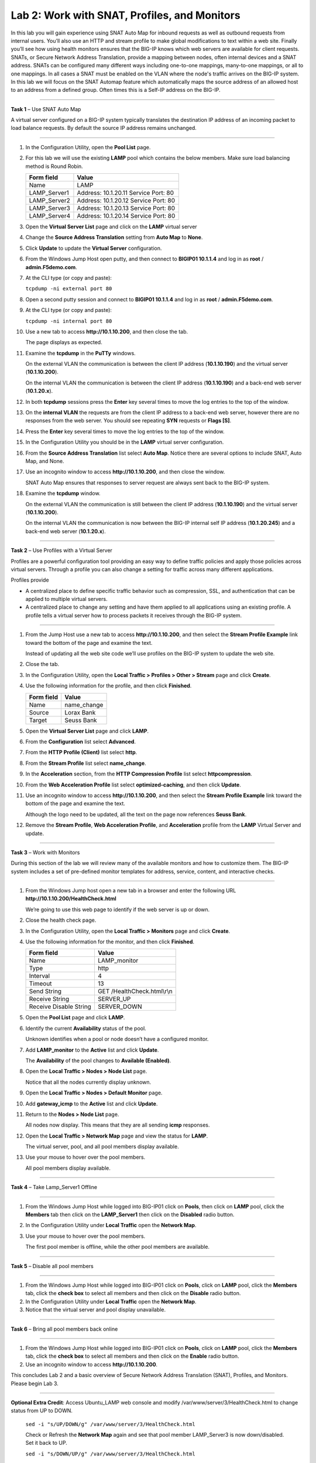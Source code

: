 Lab 2: Work with SNAT, Profiles, and Monitors
---------------------------------------------

In this lab you will gain experience using SNAT Auto Map for inbound
requests as well as outbound requests from internal users. You’ll also
use an HTTP and stream profile to make global modifications to text
within a web site. Finally you’ll see how using health monitors ensures
that the BIG-IP knows which web servers are available for client
requests.  SNATs, or Secure Network Address Translation, provide a mapping between nodes, often internal devices
and a SNAT address. SNATs can be configured many different ways including
one-to-one mappings, many-to-one mappings, or all to one mappings.  In all cases
a SNAT must be enabled on the VLAN where the node's traffic arrives on the BIG-IP system.
In this lab we will focus on the SNAT Automap feature which automatically maps the source
address of an allowed host to an address from a defined group.   Often times this is a Self-IP
address on the BIG-IP.

^^^^^^^^^^^^^^^^^^^^^^^^^^^^^^^^^^^^^^^^^^^^^^^^^^^^^^^^^^^^^^^^^^^^^^^^

**Task 1** – Use SNAT Auto Map

A virtual server configured on a BIG-IP system typically translates the destination IP address
of an incoming packet to load balance requests.  By default the source IP address remains unchanged.

^^^^^^^^^^^^^^^^^^^^^^^^^^^^^^^^^^^^^^^^^^^^^^^^^^^^^^^^^^^^^^^^^^^^^^^^

#. In the Configuration Utility, open the **Pool List** page.

#. For this lab we will use the existing **LAMP** pool which contains the below members.
   Make sure load balancing method is Round Robin.

   +---------------+------------------------------------+
   | Form field    | Value                              |
   +===============+====================================+
   | Name          | LAMP                               |
   +---------------+------------------------------------+
   | LAMP_Server1  | Address: 10.1.20.11                |
   |               | Service Port: 80                   |
   +---------------+------------------------------------+
   | LAMP_Server2  | Address: 10.1.20.12                |
   |               | Service Port: 80                   |
   +---------------+------------------------------------+
   | LAMP_Server3  | Address: 10.1.20.13                |
   |               | Service Port: 80                   |
   +---------------+------------------------------------+
   | LAMP_Server4  | Address: 10.1.20.14                |
   |               | Service Port: 80                   |
   +---------------+------------------------------------+

#. Open the **Virtual Server List** page and click on the **LAMP** virtual server

#. Change the **Source Address Translation** setting from **Auto Map** to **None**.

#. Click **Update** to update the **Virtual Server** configuration.

#. From the Windows Jump Host open putty, and then connect to **BIGIP01 10.1.1.4** and log
   in as **root** / **admin.F5demo.com**.

   |image7|

#. At the CLI type (or copy and paste):

   ``tcpdump -ni external port 80``

#. Open a second putty session and connect to **BIGIP01 10.1.1.4** and log
   in as **root** / **admin.F5demo.com**.

#. At the CLI type (or copy and paste):

   ``tcpdump -ni internal port 80``

#. Use a new tab to access **http://10.1.10.200**, and then close the
   tab.

   The page displays as expected.

#. Examine the **tcpdump** in the **PuTTy** windows.

   On the external VLAN the communication is between the client IP
   address (**10.1.10.190**) and the virtual server (**10.1.10.200**).

   On the internal VLAN the communication is between the client IP
   address (**10.1.10.190**) and a back-end web server (**10.1.20.x**).

#. In both **tcpdump** sessions press the **Enter** key several times to
   move the log entries to the top of the window.

#. On the **internal VLAN** the requests are from the client IP address to a
   back-end web server, however there are no responses from the web
   server. You should see repeating **SYN** requests or **Flags [S]**.

#. Press the **Enter** key several times to move the log entries to the
   top of the window.

#. In the Configuration Utility you should be in the **LAMP** virtual server configuration.

#. From the **Source Address Translation** list select **Auto Map**. Notice there are several options to include
   SNAT, Auto Map, and None.

   |image8|

#. Use an incognito window to access **http://10.1.10.200**, and then
   close the window.

   SNAT Auto Map ensures that responses to server request are always sent
   back to the BIG-IP system.

#. Examine the **tcpdump** window.

   On the external VLAN the communication is still between the client IP
   address (**10.1.10.190**) and the virtual server (**10.1.10.200**).

   On the internal VLAN the communication is now between the BIG-IP
   internal self IP address (**10.1.20.245**) and a back-end web
   server (**10.1.20.x**).

^^^^^^^^^^^^^^^^^^^^^^^^^^^^^^^^^^^^^^^^^^^^^^^^^^^^^^^^^^^^^^^^^^^^^^^^

**Task 2** – Use Profiles with a Virtual Server

Profiles are a powerful configuration tool providing an easy way to define
traffic policies and apply those policies across virtual servers.   Through
a profile you can also change a setting for traffic across many different
applications.

Profiles provide

- A centralized place to define specific traffic behavior such as compression, SSL,
  and authentication that can be applied to multiple virtual servers.

- A centralized place to change any setting and have them applied to all applications
  using an existing profile.  A profile tells a virtual server how to process packets
  it receives through the BIG-IP system.

^^^^^^^^^^^^^^^^^^^^^^^^^^^^^^^^^^^^^^^^^^^^^^^^^^^^^^^^^^^^^^^^^^^^^^^^

#. From the Jump Host use a new tab to access **http://10.1.10.200**, and then select the
   **Stream Profile Example** link toward the bottom of the page and examine the text.

   Instead of updating all the web site code we’ll use profiles on the BIG-IP system to update the web site.

#. Close the tab.

#. In the Configuration Utility, open the **Local Traffic > Profiles >
   Other > Stream** page and click **Create**.

#. Use the following information for the profile, and then click
   **Finished**.

   +--------------+---------------------+
   | Form field   | Value               |
   +==============+=====================+
   | Name         | name\_change        |
   +--------------+---------------------+
   | Source       | Lorax Bank          |
   +--------------+---------------------+
   | Target       | Seuss Bank          |
   +--------------+---------------------+

#. Open the **Virtual Server List** page and click **LAMP**.

#. From the **Configuration** list select **Advanced**.

#. From the **HTTP Profile (Client)** list select **http**.

   |image9|

#. From the **Stream Profile** list select **name\_change**.

#. In the **Acceleration** section, from the **HTTP Compression
   Profile** list select **httpcompression**.

#. From the **Web Acceleration Profile** list select
   **optimized-caching**, and then click **Update**.

#. Use an incognito window to access **http://10.1.10.200**, and then
   select the **Stream Profile Example** link toward the bottom of the page and examine the text.

   Although the logo need to be updated, all the text on the page now
   references **Seuss Bank**.

#. Remove the **Stream Profile**, **Web Acceleration Profile**, and **Acceleration** profile
   from the **LAMP** Virtual Server and update.

^^^^^^^^^^^^^^^^^^^^^^^^^^^^^^^^^^^^^^^^^^^^^^^^^^^^^^^^^^^^^^^^^^^^^^^^

**Task 3** – Work with Monitors

During this section of the lab we will review many of the available
monitors and how to customize them.  The BIG-IP system includes a set of
pre-defined monitor templates for address, service, content, and interactive checks.

^^^^^^^^^^^^^^^^^^^^^^^^^^^^^^^^^^^^^^^^^^^^^^^^^^^^^^^^^^^^^^^^^^^^^^^^

#. From the Windows Jump host open a new tab in a browser and enter the
   following URL **http://10.1.10.200/HealthCheck.html**

   We’re going to use this web page to identify if the web server is up or down.

#. Close the health check page.

#. In the Configuration Utility, open the **Local Traffic > Monitors**
   page and click **Create**.

#. Use the following information for the monitor, and then click
   **Finished**.

   +--------------------------+---------------------------------+
   | Form field               | Value                           |
   +==========================+=================================+
   | Name                     | LAMP_monitor                    |
   +--------------------------+---------------------------------+
   | Type                     | http                            |
   +--------------------------+---------------------------------+
   | Interval                 | 4                               |
   +--------------------------+---------------------------------+
   | Timeout                  | 13                              |
   +--------------------------+---------------------------------+
   | Send String              | GET /HealthCheck.html\\r\\n     |
   +--------------------------+---------------------------------+
   | Receive String           | SERVER\_UP                      |
   +--------------------------+---------------------------------+
   | Receive Disable String   | SERVER\_DOWN                    |
   +--------------------------+---------------------------------+

#. Open the **Pool List** page and click **LAMP**.

#. Identify the current **Availability** status of the pool.

   Unknown identifies when a pool or node doesn’t have a configured
   monitor.

#. Add **LAMP\_monitor** to the **Active** list and click **Update**.

   The **Availability** of the pool changes to **Available (Enabled)**.

#. Open the **Local Traffic > Nodes > Node List** page.

   Notice that all the nodes currently display unknown.

#. Open the **Local Traffic > Nodes > Default Monitor** page.

#. Add **gateway\_icmp** to the **Active** list and click **Update**.

#. Return to the **Nodes > Node List** page.

   All nodes now display. This means that they are all sending **icmp**
   responses.

#. Open the **Local Traffic > Network Map** page and view the status for
   **LAMP**.

   The virtual server, pool, and all pool members display available.

#. Use your mouse to hover over the pool members.

   All pool members display available.

^^^^^^^^^^^^^^^^^^^^^^^^^^^^^^^^^^^^^^^^^^^^^^^^^^^^^^^^^^^^^^^^^^^^^^^^

**Task 4** – Take Lamp_Server1 Offline

^^^^^^^^^^^^^^^^^^^^^^^^^^^^^^^^^^^^^^^^^^^^^^^^^^^^^^^^^^^^^^^^^^^^^^^^

#. From the Windows Jump Host while logged into BIG-IP01 click on **Pools**,
   then click on **LAMP** pool, click the **Members** tab then click on
   the **LAMP_Server1** then click on the **Disabled** radio button.

#. In the Configuration Utility under **Local Traffic** open the
   **Network Map**.

   |image10|

#. Use your mouse to hover over the pool members.

   The first pool member is offline, while the other pool members are available.

^^^^^^^^^^^^^^^^^^^^^^^^^^^^^^^^^^^^^^^^^^^^^^^^^^^^^^^^^^^^^^^^^^^^^^^^

**Task 5** – Disable all pool members

^^^^^^^^^^^^^^^^^^^^^^^^^^^^^^^^^^^^^^^^^^^^^^^^^^^^^^^^^^^^^^^^^^^^^^^^

#. From the Windows Jump Host while logged into BIG-IP01 click on **Pools**,
   click on **LAMP** pool, click the **Members** tab, click
   the **check box** to select all members and then click on the **Disable** radio button.

#. In the Configuration Utility under **Local Traffic** open the
   **Network Map**.

#. Notice that the virtual server and pool display unavailable.

^^^^^^^^^^^^^^^^^^^^^^^^^^^^^^^^^^^^^^^^^^^^^^^^^^^^^^^^^^^^^^^^^^^^^^^^

**Task 6** – Bring all pool members back online

^^^^^^^^^^^^^^^^^^^^^^^^^^^^^^^^^^^^^^^^^^^^^^^^^^^^^^^^^^^^^^^^^^^^^^^^

#. From the Windows Jump Host while logged into BIG-IP01 click on **Pools**,
   click on **LAMP** pool, click the **Members** tab, click
   the **check box** to select all members and then click on the **Enable** radio button.

#. Use an incognito window to access **http://10.1.10.200**.

This concludes Lab 2 and a basic overview of Secure Network Address Translation
(SNAT), Profiles, and Monitors.  Please begin Lab 3.

^^^^^^^^^^^^^^^^^^^^^^^^^^^^^^^^^^^^^^^^^^^^^^^^^^^^^^^^^^^^^^^^^^^^^^^^

**Optional Extra Credit**: Access Ubuntu_LAMP web console and modify /var/www/server/3/HealthCheck.html to change status from UP to DOWN.

   ``sed -i "s/UP/DOWN/g" /var/www/server/3/HealthCheck.html``

   Check or Refresh the **Network Map** again and see that pool member LAMP_Server3 is now down/disabled. Set it back to UP.

   ``sed -i "s/DOWN/UP/g" /var/www/server/3/HealthCheck.html``

^^^^^^^^^^^^^^^^^^^^^^^^^^^^^^^^^^^^^^^^^^^^^^^^^^^^^^^^^^^^^^^^^^^^^^^^

 .. |image7| image:: images/image7.PNG
    :width: 3.32107in
    :height: 0.33645in

 ..  |image8| image:: images/image8.PNG
    :width: 3.32107in
    :height: 0.33645in

 ..  |image9| image:: images/image9.PNG
    :width: 1.32107in
    :height: 0.33645in

 ..  |image10| image:: images/image10.PNG
    :width: 1.32107in
    :height: 0.33645in
